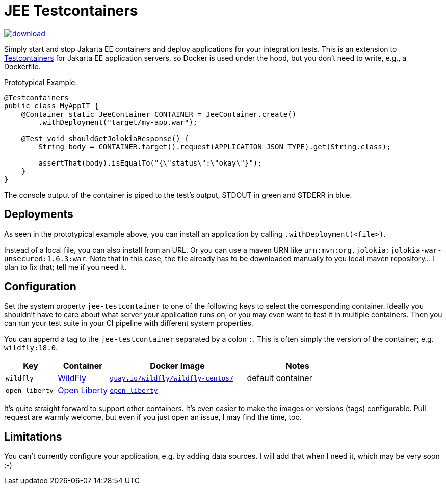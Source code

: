 = JEE Testcontainers

image::https://api.bintray.com/packages/t1/javaee-helpers/jee-testcontainers/images/download.svg[link="https://bintray.com/t1/javaee-helpers/jee-testcontainers/_latestVersion"]

Simply start and stop Jakarta EE containers and deploy applications for your integration tests. This is an extension to https://testcontainers.org[Testcontainers] for Jakarta EE application servers, so Docker is used under the hood, but you don't need to write, e.g., a Dockerfile.

Prototypical Example:

[source,java]
---------------------------------------------------------------
@Testcontainers
public class MyAppIT {
    @Container static JeeContainer CONTAINER = JeeContainer.create()
        .withDeployment("target/my-app.war");

    @Test void shouldGetJolokiaResponse() {
        String body = CONTAINER.target().request(APPLICATION_JSON_TYPE).get(String.class);

        assertThat(body).isEqualTo("{\"status\":\"okay\"}");
    }
}
---------------------------------------------------------------

The console output of the container is piped to the test's output, STDOUT in green and STDERR in blue.

== Deployments

As seen in the prototypical example above, you can install an application by calling `.withDeployment(<file>)`.

Instead of a local file, you can also install from an URL. Or you can use a maven URN like `urn:mvn:org.jolokia:jolokia-war-unsecured:1.6.3:war`. Note that in this case, the file already has to be downloaded manually to you local maven repository... I plan to fix that; tell me if you need it.

== Configuration

Set the system property `jee-testcontainer` to one of the following keys to select the corresponding container. Ideally you shouldn't have to care about what server your application runs on, or you may even want to test it in multiple containers. Then you can run your test suite in your CI pipeline with different system properties.

You can append a tag to the `jee-testcontainer` separated by a colon `:`. This is often simply the version of the container; e.g. `wildfly:18.0`.

[options="header",cols="15%,15%,40%,30%"]
|=======================
| Key | Container | Docker Image | Notes
| `wildfly` | https://wildfly.org[WildFly] | https://quay.io/repository/wildfly/wildfly-centos7[`quay.io/wildfly/wildfly-centos7`] | default container
| `open-liberty` | https://openliberty.io[Open Liberty] | https://hub.docker.com/_/open-liberty[`open-liberty`] |
// TODO support | tom-ee |  |  |
// TODO support | payara |  |  |
// TODO support | glassfish |  |  |
|=======================

It's quite straight forward to support other containers. It's even easier to make the images or versions (tags) configurable. Pull request are warmly welcome, but even if you just open an issue, I may find the time, too.

// TODO health wait strategy
// TODO use different images or versions/tags via system property
// TODO actually do the mvn download instead: mvn dependency:get -Dartifact=org.jolokia:jolokia-war:1.3.7:war

== Limitations

You can't currently configure your application, e.g. by adding data sources. I will add that when I need it, which may be very soon ;-)
